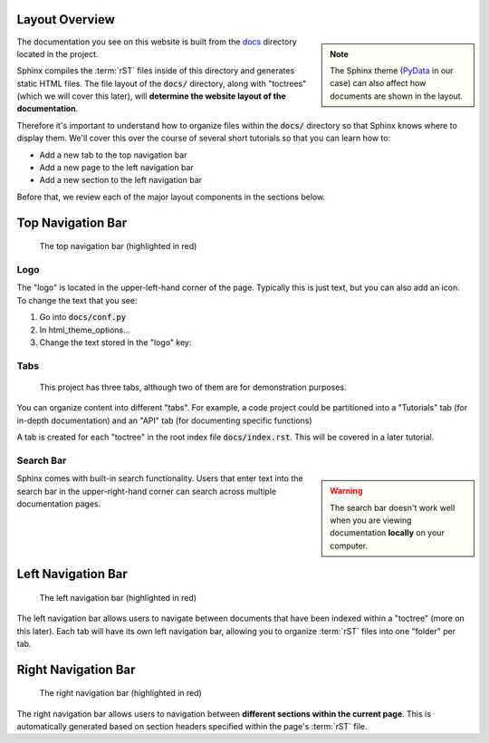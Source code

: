 Layout Overview
=============================
.. note::
    :class: sidebar

    The Sphinx theme (`PyData <https://pydata-sphinx-theme.readthedocs.io/en/stable/index.html>`_ in our case) can also affect how documents are shown in the layout.

The documentation you see on this website is built from the `docs <https://github.com/bioteam/sphinx-documentation-demo/tree/main/docs>`_ directory located in the project.

Sphinx compiles the :term:`rST` files inside of this directory and generates static HTML files.
The file layout of the :code:`docs/` directory, along with "toctrees" (which we will cover this later), will **determine the website layout of the documentation**.

Therefore it's important to understand how to organize files within the :code:`docs/` directory so that Sphinx knows where to display them.
We'll cover this over the course of several short tutorials so that you can learn how to:

..
    .. list-table:: 
        :header-rows: 1

        * - **Add a new...**
        * - Tab to the top navigation bar
        * - Page to the left navigation bar
        * - Section to the left navigation bar

* Add a new tab to the top navigation bar
* Add a new page to the left navigation bar
* Add a new section to the left navigation bar

Before that, we review each of the major layout components in the sections below.

Top Navigation Bar
==================

.. figure:: images/layout_top.png
        :class: sd-border-2

        The top navigation bar (highlighted in red)


Logo
----

The "logo" is located in the upper-left-hand corner of the page.
Typically this is just text, but you can also add an icon.
To change the text that you see:

1. Go into :code:`docs/conf.py`
2. In html_theme_options...
3. Change the text stored in the "logo" key: 

.. image:: images/logo_loc.png
    :class: sd-border-2



.. seealso::

    `PyData's guide on changing the logo <https://pydata-sphinx-theme.readthedocs.io/en/stable/user_guide/branding.html>`_



Tabs
----
.. figure:: images/tabs.png
    :class: sd-border-2

    This project has three tabs, although two of them are for demonstration purposes.



You can organize content into different "tabs".
For example, a code project could be partitioned into a "Tutorials" tab (for in-depth documentation) and an "API" tab (for documenting specific functions)

A tab is created for each "toctree" in the root index file :code:`docs/index.rst`. 
This will be covered in a later tutorial.

.. todo::

    Link to the tabs tutorial


Search Bar
----------
.. warning::
    :class: sidebar

    The search bar doesn't work well when you are viewing documentation **locally** on your computer.

Sphinx comes with built-in search functionality. 
Users that enter text into the search bar in the upper-right-hand corner can search across multiple documentation pages.

Left Navigation Bar
===================
.. figure:: images/layout_left.png
        :class: sd-border-2

        The left navigation bar (highlighted in red)


The left navigation bar allows users to navigate between documents that have been indexed within a "toctree" (more on this later). 
Each tab will have its own left navigation bar, allowing you to organize :term:`rST` files into one "folder" per tab.

Right Navigation Bar
===================
.. figure:: images/layout_right.png
        :class: sd-border-2

        The right navigation bar (highlighted in red)


The right navigation bar allows users to navigation between **different sections within the current page**.
This is automatically generated based on section headers specified within the page's :term:`rST` file.

..
    .. image:: images/tab2_top.png
        :class: sd-border-2

    | 


